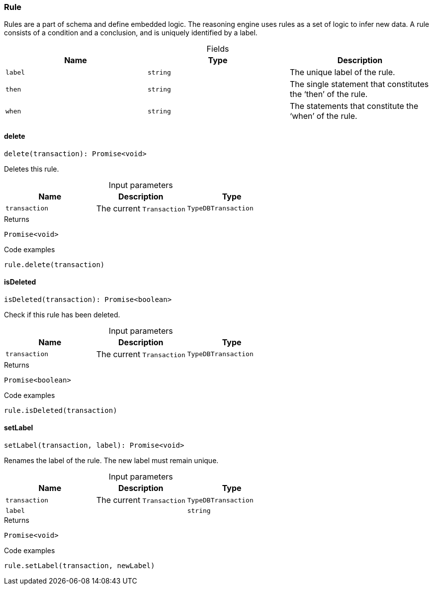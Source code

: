 [#_Rule]
=== Rule

Rules are a part of schema and define embedded logic. The reasoning engine uses rules as a set of logic to infer new data. A rule consists of a condition and a conclusion, and is uniquely identified by a label.

[caption=""]
.Fields
// tag::properties[]
[cols=",,"]
[options="header"]
|===
|Name |Type |Description
a| `label` a| `string` a| The unique label of the rule.
a| `then` a| `string` a| The single statement that constitutes the ‘then’ of the rule.
a| `when` a| `string` a| The statements that constitute the ‘when’ of the rule.
|===
// end::properties[]

// tag::methods[]
[#_Rule_delete__transaction_TypeDBTransaction]
==== delete

[source,nodejs]
----
delete(transaction): Promise<void>
----

Deletes this rule.

[caption=""]
.Input parameters
[cols=",,"]
[options="header"]
|===
|Name |Description |Type
a| `transaction` a| The current ``Transaction`` a| `TypeDBTransaction`
|===

[caption=""]
.Returns
`Promise<void>`

[caption=""]
.Code examples
[source,nodejs]
----
rule.delete(transaction)
----

[#_Rule_isDeleted__transaction_TypeDBTransaction]
==== isDeleted

[source,nodejs]
----
isDeleted(transaction): Promise<boolean>
----

Check if this rule has been deleted.

[caption=""]
.Input parameters
[cols=",,"]
[options="header"]
|===
|Name |Description |Type
a| `transaction` a| The current ``Transaction`` a| `TypeDBTransaction`
|===

[caption=""]
.Returns
`Promise<boolean>`

[caption=""]
.Code examples
[source,nodejs]
----
rule.isDeleted(transaction)
----

[#_Rule_setLabel__transaction_TypeDBTransaction__label_string]
==== setLabel

[source,nodejs]
----
setLabel(transaction, label): Promise<void>
----

Renames the label of the rule. The new label must remain unique.

[caption=""]
.Input parameters
[cols=",,"]
[options="header"]
|===
|Name |Description |Type
a| `transaction` a| The current ``Transaction`` a| `TypeDBTransaction`
a| `label` a|  a| `string`
|===

[caption=""]
.Returns
`Promise<void>`

[caption=""]
.Code examples
[source,nodejs]
----
rule.setLabel(transaction, newLabel)
----

// end::methods[]

